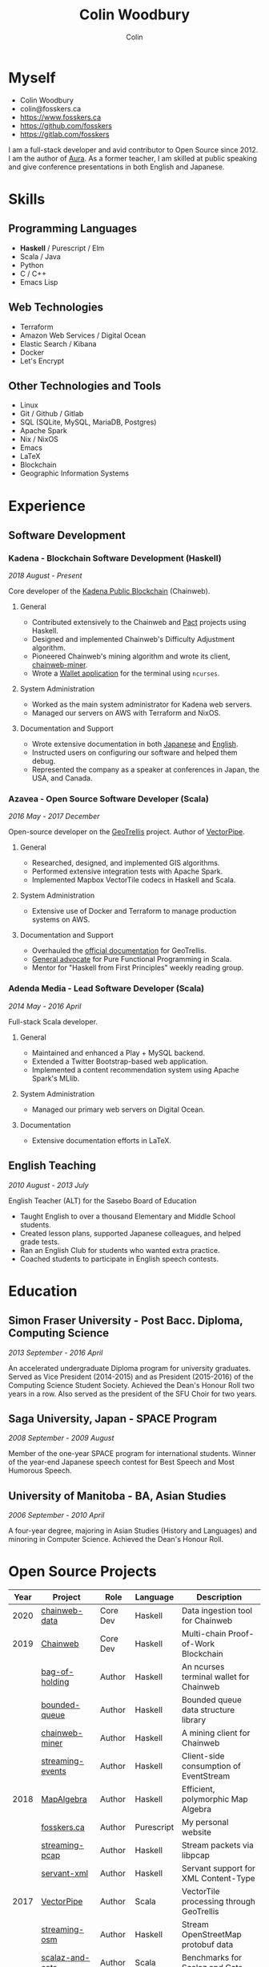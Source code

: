 #+TITLE: Colin Woodbury
#+AUTHOR: Colin
#+HTML_HEAD: <link rel="stylesheet" type="text/css" href="org-theme.css"/>

* Myself

[[./colin.jpg]]

- Colin Woodbury
- colin@fosskers.ca
- https://www.fosskers.ca
- https://github.com/fosskers
- https://gitlab.com/fosskers

I am a full-stack developer and avid contributor to Open Source since 2012. I am
the author of [[https://github.com/fosskers/aura][Aura]]. As a former teacher, I am skilled at public speaking and
give conference presentations in both English and Japanese.

* Skills

** Programming Languages

- *Haskell* / Purescript / Elm
- Scala / Java
- Python
- C / C++
- Emacs Lisp

** Web Technologies

- Terraform
- Amazon Web Services / Digital Ocean
- Elastic Search / Kibana
- Docker
- Let's Encrypt

** Other Technologies and Tools

- Linux
- Git / Github / Gitlab
- SQL (SQLite, MySQL, MariaDB, Postgres)
- Apache Spark
- Nix / NixOS
- Emacs
- LaTeX
- Blockchain
- Geographic Information Systems

* Experience

** Software Development

*** Kadena - Blockchain Software Development (Haskell)

/2018 August - Present/

Core developer of the [[https://github.com/kadena-io/chainweb-node][Kadena Public Blockchain]] (Chainweb).

**** General

- Contributed extensively to the Chainweb and [[https://github.com/kadena-io/pact/][Pact]] projects using Haskell.
- Designed and implemented Chainweb's Difficulty Adjustment algorithm.
- Pioneered Chainweb's mining algorithm and wrote its client, [[https://github.com/kadena-io/chainweb-miner][chainweb-miner]].
- Wrote a [[https://github.com/kadena-community/bag-of-holding][Wallet application]] for the terminal using ~ncurses~.

**** System Administration

- Worked as the main system administrator for Kadena web servers.
- Managed our servers on AWS with Terraform and NixOS.

**** Documentation and Support

- Wrote extensive documentation in both [[https://pact-language.readthedocs.io/ja/stable/][Japanese]] and [[https://pact-language.readthedocs.io/en/stable/][English]].
- Instructed users on configuring our software and helped them debug.
- Represented the company as a speaker at conferences in Japan, the USA, and Canada.

*** Azavea - Open Source Software Developer (Scala)

/2016 May - 2017 December/

Open-source developer on the [[https://github.com/locationtech/geotrellis][GeoTrellis]] project. Author of [[https://github.com/geotrellis/vectorpipe][VectorPipe]].

**** General

- Researched, designed, and implemented GIS algorithms.
- Performed extensive integration tests with Apache Spark.
- Implemented Mapbox VectorTile codecs in Haskell and Scala.

**** System Administration

- Extensive use of Docker and Terraform to manage production systems on AWS.

**** Documentation and Support

- Overhauled the [[https://geotrellis.readthedocs.io/en/latest/][official documentation]] for GeoTrellis.
- [[https://github.com/fosskers/scalaz-and-cats][General advocate]] for Pure Functional Programming in Scala.
- Mentor for "Haskell from First Principles" weekly reading group.

*** Adenda Media - Lead Software Developer (Scala)

/2014 May - 2016 April/

Full-stack Scala developer.

**** General

- Maintained and enhanced a Play + MySQL backend.
- Extended a Twitter Bootstrap-based web application.
- Implemented a content recommendation system using Apache Spark's MLlib.

**** System Administration

- Managed our primary web servers on Digital Ocean.

**** Documentation

- Extensive documentation efforts in LaTeX.

** English Teaching

/2010 August - 2013 July/

English Teacher (ALT) for the Sasebo Board of Education

- Taught English to over a thousand Elementary and Middle School students.
- Created lesson plans, supported Japanese colleagues, and helped grade tests.
- Ran an English Club for students who wanted extra practice.
- Coached students to participate in English speech contests.

* Education

** Simon Fraser University - Post Bacc. Diploma, Computing Science

/2013 September - 2016 April/

An accelerated undergraduate Diploma program for university graduates. Served as
Vice President (2014-2015) and as President (2015-2016) of the Computing Science
Student Society. Achieved the Dean's Honour Roll two years in a row. Also served
as the president of the SFU Choir for two years.

** Saga University, Japan - SPACE Program

/2008 September - 2009 August/

Member of the one-year SPACE program for international students. Winner of the
year-end Japanese speech contest for Best Speech and Most Humorous Speech.

** University of Manitoba - BA, Asian Studies

/2006 September - 2010 April/

A four-year degree, majoring in Asian Studies (History and Languages) and
minoring in Computer Science. Achieved the Dean's Honour Roll.

* Open Source Projects

| Year | Project          | Role     | Language   | Description                              |
|------+------------------+----------+------------+------------------------------------------|
| 2020 | [[https://github.com/kadena-io/chainweb-data][chainweb-data]]    | Core Dev | Haskell    | Data ingestion tool for Chainweb         |
|------+------------------+----------+------------+------------------------------------------|
| 2019 | [[https://github.com/kadena-io/chainweb-node][Chainweb]]         | Core Dev | Haskell    | Multi-chain Proof-of-Work Blockchain     |
|      | [[https://github.com/kadena-community/bag-of-holding][bag-of-holding]]   | Author   | Haskell    | An ncurses terminal wallet for Chainweb  |
|      | [[https://gitlab.com/fosskers/bounded-queue][bounded-queue]]    | Author   | Haskell    | Bounded queue data structure library     |
|      | [[https://github.com/kadena-io/chainweb-miner][chainweb-miner]]   | Author   | Haskell    | A mining client for Chainweb             |
|      | [[https://github.com/kadena-io/streaming-events][streaming-events]] | Author   | Haskell    | Client-side consumption of EventStream   |
|------+------------------+----------+------------+------------------------------------------|
| 2018 | [[https://github.com/fosskers/mapalgebra][MapAlgebra]]       | Author   | Haskell    | Efficient, polymorphic Map Algebra       |
|      | [[https://github.com/fosskers/fosskers.ca][fosskers.ca]]      | Author   | Purescript | My personal website                      |
|      | [[https://github.com/fosskers/streaming-pcap][streaming-pcap]]   | Author   | Haskell    | Stream packets via libpcap               |
|      | [[https://github.com/fosskers/servant-xml][servant-xml]]      | Author   | Haskell    | Servant support for XML Content-Type     |
|------+------------------+----------+------------+------------------------------------------|
| 2017 | [[https://github.com/geotrellis/vectorpipe][VectorPipe]]       | Author   | Scala      | VectorTile processing through GeoTrellis |
|      | [[https://github.com/fosskers/streaming-osm][streaming-osm]]    | Author   | Haskell    | Stream OpenStreetMap protobuf data       |
|      | [[https://github.com/fosskers/scalaz-and-cats][scalaz-and-cats]]  | Author   | Scala      | Benchmarks for Scalaz and Cats           |
|      | [[https://github.com/fosskers/scala-benchmarks][scala-benchmarks]] | Author   | Scala      | Benchmarks for common Scala idioms       |
|------+------------------+----------+------------+------------------------------------------|
| 2016 | [[https://github.com/locationtech/geotrellis][GeoTrellis]]       | Core Dev | Scala      | Geographic data batch processing suite   |
|      | [[https://github.com/fosskers/pipes-random][pipes-random]]     | Author   | Haskell    | Producers for handling randomness        |
|      | [[https://github.com/fosskers/vectortiles/][vectortiles]]      | Author   | Haskell    | GIS Vector Tiles, as defined by Mapbox   |
|------+------------------+----------+------------+------------------------------------------|
| 2015 | [[http://hackage.haskell.org/package/microlens-aeson][microlens-aeson]]  | Author   | Haskell    | Law-abiding lenses for Aeson             |
|      | [[https://github.com/fosskers/opengl-linalg][opengl-linalg]]    | Author   | C          | OpenGL-friendly Linear Algebra           |
|      | [[https://gitlab.com/fosskers/versions][versions]]         | Author   | Haskell    | Types and parsers for software versions  |
|------+------------------+----------+------------+------------------------------------------|
| 2013 | [[https://github.com/fosskers/hisp][Hisp]]             | Author   | Haskell    | A simple Lisp                            |
|------+------------------+----------+------------+------------------------------------------|
| 2012 | [[https://github.com/aurapm/aura/][Aura]]             | Author   | Haskell    | Package Manager for Arch Linux           |
|      | [[https://github.com/fosskers/kanji][kanji]]            | Author   | Haskell    | Analyse Japanese Kanji                   |
|------+------------------+----------+------------+------------------------------------------|

* Certification

| Certification                                 | Level | Year |
|-----------------------------------------------+-------+------|
| Goethe-Zertifikat German Language Proficiency | B1    | 2015 |
| Japanese Kanji Proficiency Test               | Pre-2 | 2013 |
| Japanese Language Proficiency Test            | N1    | 2012 |

* Talks and Presentations

| Topic                          | Date      | Venue                 | Location  | Language |
|--------------------------------+-----------+-----------------------+-----------+----------|
| Haskell in Production          | 2019 June | LambdaConf            | Boulder   | English  |
| Beauty and Correctness in Code | 2019 May  | Polyglot Unconference | Vancouver | English  |
| Pact Basics                    | 2018 Nov  | NODE Tokyo            | Tokyo     | Japanese |
| Introduction to Chainweb       | 2018 Nov  | Neutrino Meetup       | Tokyo     | Japanese |
| [[https://www.youtube.com/watch?v=-UEOLfyDi74][How not to Write Slow Scala]]    | 2018 June | LambdaConf            | Boulder   | English  |
| Tips on Scala Performance      | 2018 May  | Polyglot Unconference | Vancouver | English  |
| Thoughts on Japanese Education | 2012      | Arkas Sasebo          | Sasebo    | Japanese |

* Hobbies

** Music

| Group                         | Date                    | Position  |
|-------------------------------+-------------------------+-----------|
| SFU Choir                     | 2019 Fall               | Voice     |
| SFU Choir                     | 2013 Fall - 2016 Spring | Voice     |
| Haiki PTA Chorus              | 2010 - 2013             | Voice     |
| Westwood Collegiate Jazz Band | 2002 Fall - 2006 Spring | Tenor Sax |

** Climbing

I prefer Lead Climbing, but also do Top Rope and Bouldering both outdoors and
indoors.

*** Competition Record

| Year | Sport      | Competition               |
|------+------------+---------------------------|
| 2018 | Bouldering | BC Bouldering Provincials |

** Language Learning

I specialize in Japanese, but have also studied German, Italian, and Esperanto.

** Brazilian Jiu Jitsu

I am a member of a local Gracie Jiu Jitsu school and practice several times a
week.

** Reading

I read daily, both fiction and non-fiction.
